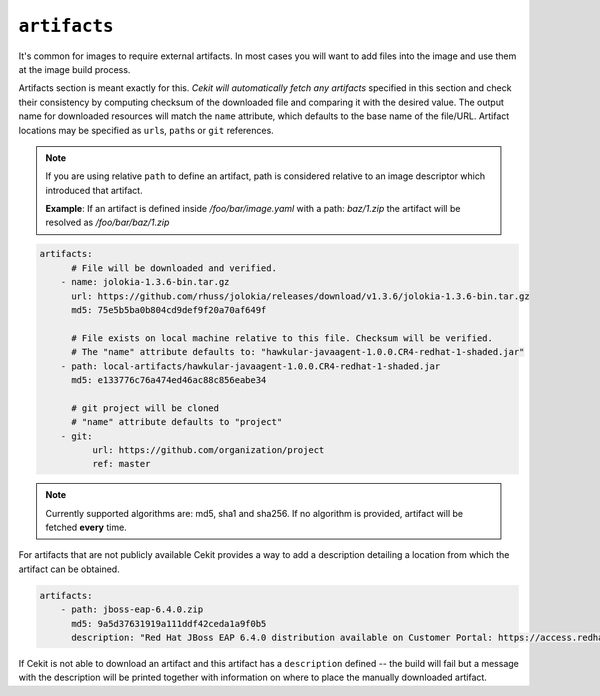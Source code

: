 
``artifacts``
-------------

It's common for images to require external artifacts.
In most cases you will want to add files into the image and use them at
the image build process.

Artifacts section is meant exactly for this. *Cekit will automatically
fetch any artifacts* specified in this section
and check their consistency by computing checksum of
the downloaded file and comparing it with the desired value. The output name
for downloaded resources will match the ``name`` attribute, which defaults to
the base name of the file/URL. Artifact locations may be specified as ``url``\s,
``path``\s or ``git`` references.

.. note::

   If you are using relative ``path`` to define an artifact, path is considered relative to an
   image descriptor which introduced that artifact.
   
   **Example**: If an artifact is defined inside */foo/bar/image.yaml* with a path: *baz/1.zip*
   the artifact will be resolved as */foo/bar/baz/1.zip*

.. code:: yaml

    artifacts:
          # File will be downloaded and verified.
        - name: jolokia-1.3.6-bin.tar.gz
          url: https://github.com/rhuss/jolokia/releases/download/v1.3.6/jolokia-1.3.6-bin.tar.gz
          md5: 75e5b5ba0b804cd9def9f20a70af649f

          # File exists on local machine relative to this file. Checksum will be verified.
          # The "name" attribute defaults to: "hawkular-javaagent-1.0.0.CR4-redhat-1-shaded.jar"
        - path: local-artifacts/hawkular-javaagent-1.0.0.CR4-redhat-1-shaded.jar
          md5: e133776c76a474ed46ac88c856eabe34

          # git project will be cloned
          # "name" attribute defaults to "project"
        - git:
              url: https://github.com/organization/project
              ref: master

.. note::

    Currently supported algorithms are: md5, sha1 and sha256. If no algorithm is provided, artifact will
    be fetched **every** time.

For artifacts that are not publicly available Cekit provides a way to
add a description detailing a location from which the artifact can be obtained.

.. code:: yaml

    artifacts:
        - path: jboss-eap-6.4.0.zip
          md5: 9a5d37631919a111ddf42ceda1a9f0b5
          description: "Red Hat JBoss EAP 6.4.0 distribution available on Customer Portal: https://access.redhat.com/jbossnetwork/restricted/softwareDetail.html?softwareId=37393&product=appplatform&version=6.4&downloadType=distributions"

If Cekit is not able to download an artifact and this artifact has a ``description`` defined -- the build
will fail but a message with the description will be printed together with information on where to place
the manually downloaded artifact.
